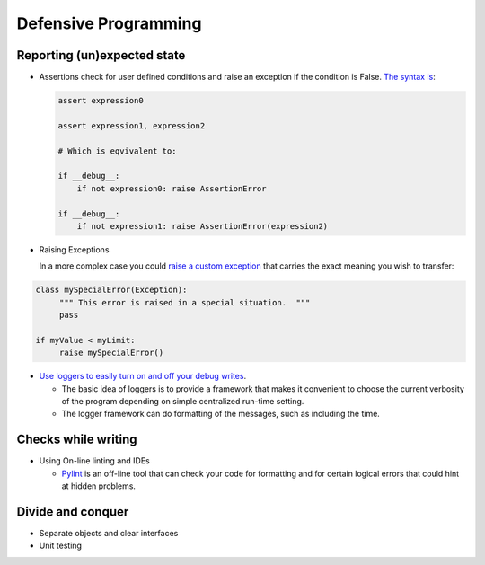 =====================
Defensive Programming
=====================

Reporting (un)expected state
----------------------------

- Assertions check for user defined conditions and raise an exception if the condition is False. `The syntax is <https://docs.python.org/3/reference/simple_stmts.html#the-assert-statement>`_:

  .. code-block:: python

     assert expression0
		  
     assert expression1, expression2

     # Which is eqvivalent to:

     if __debug__:
         if not expression0: raise AssertionError
     
     if __debug__:
         if not expression1: raise AssertionError(expression2)

     

- Raising Exceptions

  In a more complex case you could `raise a custom exception <https://docs.python.org/3/tutorial/errors.html>`_ that carries the exact meaning you wish to transfer:

.. code-block:: python

   class mySpecialError(Exception):
	""" This error is raised in a special situation.  """
	pass

   if myValue < myLimit:
        raise mySpecialError()
	
- `Use loggers to easily turn on and off your debug writes <https://docs.python.org/3/howto/logging.html#logging-basic-tutorial>`_.

  - The basic idea of loggers is to provide a framework that makes it convenient to choose the current verbosity of the program depending on simple centralized run-time setting.
  - The logger framework can do formatting of the messages, such as including the time.


  
Checks while writing
--------------------
  
- Using On-line linting and IDEs

  - `Pylint <https://pylint.pycqa.org/en/latest/intro.html>`_ is an off-line tool that can check your code for formatting and for certain logical errors that could hint at hidden problems.

  
Divide and conquer
------------------

- Separate objects and clear interfaces

- Unit testing

